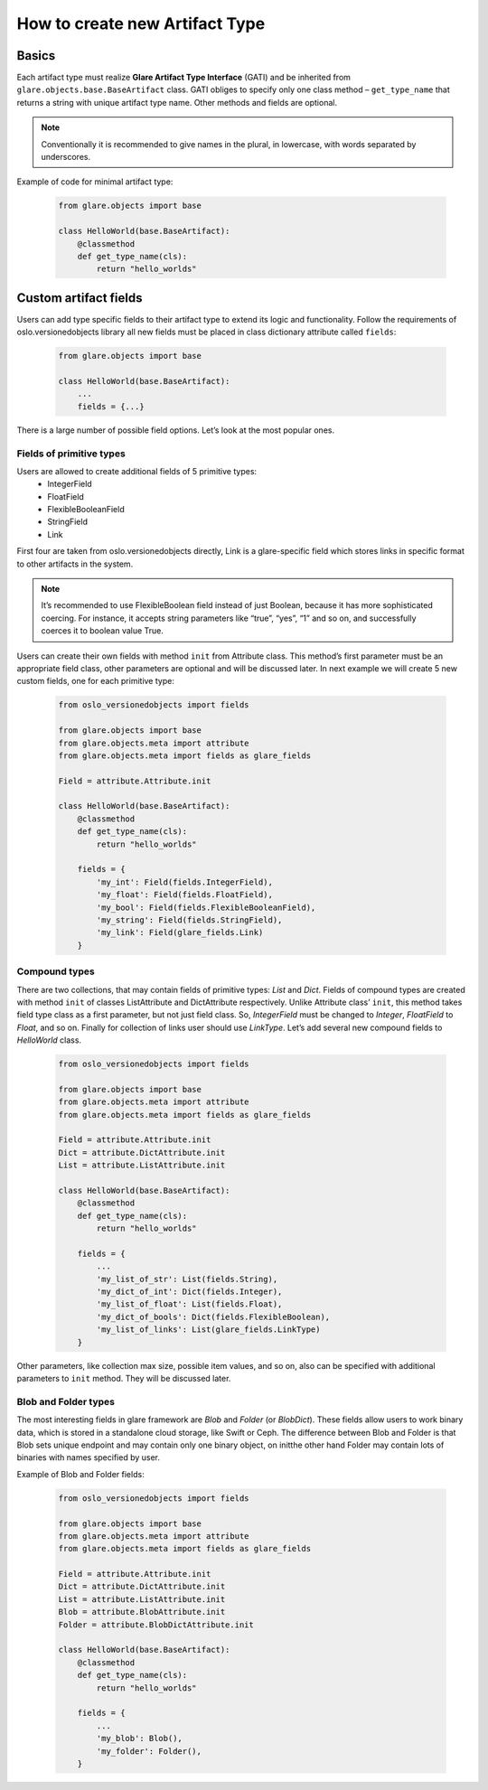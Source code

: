 How to create new Artifact Type
===============================

Basics
------

Each artifact type must realize **Glare Artifact Type Interface** (GATI)
and be inherited from ``glare.objects.base.BaseArtifact`` class.
GATI obliges to specify only one class method – ``get_type_name``
that returns a string with unique artifact type name. Other methods
and fields are optional.

.. note::

  Conventionally it is recommended to give names in the plural, in
  lowercase, with words separated by underscores.

Example of code for minimal artifact type:

  .. code-block:: python

    from glare.objects import base

    class HelloWorld(base.BaseArtifact):
        @classmethod
        def get_type_name(cls):
            return "hello_worlds"

Custom artifact fields
----------------------

Users can add type specific fields to their artifact type to extend
its logic and functionality. Follow the requirements of
oslo.versionedobjects library all new fields must be placed in class
dictionary attribute called ``fields``:

  .. code-block:: python

    from glare.objects import base

    class HelloWorld(base.BaseArtifact):
        ...
        fields = {...}

There is a large number of possible field options. Let’s look at the
most popular ones.

Fields of primitive types
^^^^^^^^^^^^^^^^^^^^^^^^^

Users are allowed to create additional fields of 5 primitive types:
  * IntegerField
  * FloatField
  * FlexibleBooleanField
  * StringField
  * Link

First four are taken from oslo.versionedobjects directly, Link is a
glare-specific field which stores links in specific format to other
artifacts in the system.

.. note::

  It’s recommended to use FlexibleBoolean field instead of just
  Boolean, because it has more sophisticated coercing. For instance,
  it accepts string parameters like “true”, “yes”, “1” and so on,
  and successfully coerces it to boolean value True.

Users can create their own fields with method ``init`` from Attribute class.
This method’s first parameter must be an appropriate field class, other
parameters are optional and will be discussed later. In next example we
will create 5 new custom fields, one for each primitive type:

  .. code-block:: python

    from oslo_versionedobjects import fields

    from glare.objects import base
    from glare.objects.meta import attribute
    from glare.objects.meta import fields as glare_fields

    Field = attribute.Attribute.init

    class HelloWorld(base.BaseArtifact):
        @classmethod
        def get_type_name(cls):
            return "hello_worlds"

        fields = {
            'my_int': Field(fields.IntegerField),
            'my_float': Field(fields.FloatField),
            'my_bool': Field(fields.FlexibleBooleanField),
            'my_string': Field(fields.StringField),
            'my_link': Field(glare_fields.Link)
        }

Compound types
^^^^^^^^^^^^^^

There are two collections, that may contain fields of primitive types:
*List* and *Dict*. Fields of compound types are created with method ``init``
of classes ListAttribute and DictAttribute respectively.
Unlike Attribute class’ ``init``, this method takes field type class as
a first parameter, but not just field class. So, *IntegerField* must be changed
to *Integer*, *FloatField* to *Float*, and so on. Finally for collection of
links user should use *LinkType*. Let’s add several new compound fields to
*HelloWorld* class.

  .. code-block:: python

    from oslo_versionedobjects import fields

    from glare.objects import base
    from glare.objects.meta import attribute
    from glare.objects.meta import fields as glare_fields

    Field = attribute.Attribute.init
    Dict = attribute.DictAttribute.init
    List = attribute.ListAttribute.init

    class HelloWorld(base.BaseArtifact):
        @classmethod
        def get_type_name(cls):
            return "hello_worlds"

        fields = {
            ...
            'my_list_of_str': List(fields.String),
            'my_dict_of_int': Dict(fields.Integer),
            'my_list_of_float': List(fields.Float),
            'my_dict_of_bools': Dict(fields.FlexibleBoolean),
            'my_list_of_links': List(glare_fields.LinkType)
        }

Other parameters, like collection max size, possible item values,
and so on, also can be specified with additional parameters to ``init``
method. They will be discussed later.

Blob and Folder types
^^^^^^^^^^^^^^^^^^^^^

The most interesting fields in glare framework are *Blob* and
*Folder* (or *BlobDict*). These fields allow users to work binary data,
which is stored in a standalone cloud storage, like Swift or Ceph.
The difference between Blob and Folder is that Blob sets unique endpoint
and may contain only one binary object, on initthe other hand Folder may
contain lots of binaries with names specified by user.

Example of Blob and Folder fields:

  .. code-block:: python

    from oslo_versionedobjects import fields

    from glare.objects import base
    from glare.objects.meta import attribute
    from glare.objects.meta import fields as glare_fields

    Field = attribute.Attribute.init
    Dict = attribute.DictAttribute.init
    List = attribute.ListAttribute.init
    Blob = attribute.BlobAttribute.init
    Folder = attribute.BlobDictAttribute.init

    class HelloWorld(base.BaseArtifact):
        @classmethod
        def get_type_name(cls):
            return "hello_worlds"

        fields = {
            ...
            'my_blob': Blob(),
            'my_folder': Folder(),
        }
